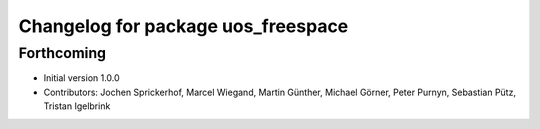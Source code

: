 ^^^^^^^^^^^^^^^^^^^^^^^^^^^^^^^^^^^
Changelog for package uos_freespace
^^^^^^^^^^^^^^^^^^^^^^^^^^^^^^^^^^^

Forthcoming
-----------
* Initial version 1.0.0
* Contributors: Jochen Sprickerhof, Marcel Wiegand, Martin Günther, Michael Görner, Peter Purnyn, Sebastian Pütz, Tristan Igelbrink
